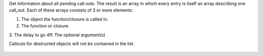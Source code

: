 .. efun:: mixed * call_out_info(void)

Get information about all pending call outs. The result is an
array in which every entry is itself an array describing one
call_out. Each of these arrays consists of 3 or more elements:

1. The object the function/closure is called in.
2. The function or closure.
3. The delay to go
4ff. The optional argument(s)

Callouts for destructed objects will not be contained in the
list.

  .. seealso:: :efun:`call_out`, :efun:`remove_call_out`, :efun:`find_call_out`
